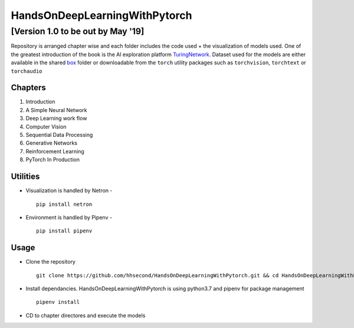 ******************************
HandsOnDeepLearningWithPytorch
******************************
[Version 1.0 to be out by May '19]
+++++++++++++++++++++++++++++++++++++

Repository is arranged chapter wise and each folder includes the code used + the visualization of models used. One of the greatest introduction of the book is the AI exploration platform `TuringNetwork`_. Dataset used for the models are either available in the shared `box`_ folder or downloadable from the ``torch`` utility packages such as ``torchvision``, ``torchtext`` or ``torchaudio``

.. _box: https://app.box.com/s/25ict2irqaz3nnd19qp8ymtmkwx3l61j

.. _TuringNetwork: https://github.com/turingnetworkai/turingnetwork

Chapters
--------
#. Introduction
#. A Simple Neural Network
#. Deep Learning work flow
#. Computer Vision
#. Sequential Data Processing
#. Generative Networks
#. Reinforcement Learning
#. PyTorch In Production


Utilities
---------
* Visualization is handled by Netron - ::

    pip install netron
* Environment is handled by Pipenv - ::

    pip install pipenv

Usage
-----
* Clone the repository ::

    git clone https://github.com/hhsecond/HandsOnDeepLearningWithPytorch.git && cd HandsOnDeepLearningWithPytorch

* Install dependancies. HandsOnDeepLearningWithPytorch is using python3.7 and pipenv for package management ::

    pipenv install

* CD to chapter directores and execute the models


